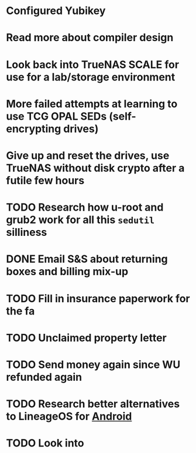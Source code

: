 * Configured Yubikey
* Read more about compiler design
* Look back into TrueNAS SCALE for use for a lab/storage environment
* More failed attempts at learning to use TCG OPAL SEDs (self-encrypting drives)
* Give up and reset the drives, use TrueNAS without disk crypto after a futile few hours
* TODO Research how u-root and grub2 work for all this ~sedutil~ silliness
* DONE Email S&S about returning boxes and billing mix-up
* TODO Fill in insurance paperwork for the fa
* TODO Unclaimed property letter
* TODO Send money again since WU refunded again
* TODO Research better alternatives to LineageOS for [[file:../../../../../../pages/android.org][Android]]
* TODO Look into